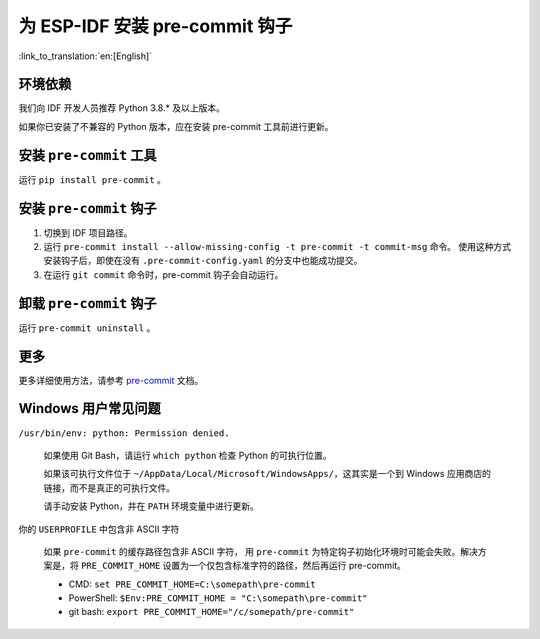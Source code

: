 为 ESP-IDF 安装 pre-commit 钩子
==========================================

:link_to_translation:`en:[English]`

环境依赖
---------------

我们向 IDF 开发人员推荐 Python 3.8.* 及以上版本。

如果你已安装了不兼容的 Python 版本，应在安装 pre-commit 工具前进行更新。

安装 ``pre-commit`` 工具
---------------------------

运行 ``pip install pre-commit`` 。

安装 ``pre-commit`` 钩子
----------------------------

1. 切换到 IDF 项目路径。

2. 运行 ``pre-commit install --allow-missing-config -t pre-commit -t commit-msg`` 命令。 使用这种方式安装钩子后，即使在没有 ``.pre-commit-config.yaml`` 的分支中也能成功提交。

3. 在运行 ``git commit`` 命令时，pre-commit 钩子会自动运行。

卸载 ``pre-commit`` 钩子
---------------------------

运行 ``pre-commit uninstall`` 。

更多
---------

更多详细使用方法，请参考 pre-commit_ 文档。

.. _pre-commit: https://pre-commit.com/

Windows 用户常见问题
--------------------------------

``/usr/bin/env: python: Permission denied.``

    如果使用 Git Bash，请运行 ``which python`` 检查 Python 的可执行位置。

    如果该可执行文件位于 ``~/AppData/Local/Microsoft/WindowsApps/``，这其实是一个到 Windows 应用商店的链接，而不是真正的可执行文件。

    请手动安装 Python，并在 ``PATH`` 环境变量中进行更新。


你的 ``USERPROFILE`` 中包含非 ASCII 字符

    如果 ``pre-commit`` 的缓存路径包含非 ASCII 字符， 用 ``pre-commit`` 为特定钩子初始化环境时可能会失败。解决方案是，将 ``PRE_COMMIT_HOME`` 设置为一个仅包含标准字符的路径，然后再运行 pre-commit。

    - CMD: ``set PRE_COMMIT_HOME=C:\somepath\pre-commit``
    - PowerShell: ``$Env:PRE_COMMIT_HOME = "C:\somepath\pre-commit"``
    - git bash: ``export PRE_COMMIT_HOME="/c/somepath/pre-commit"``
